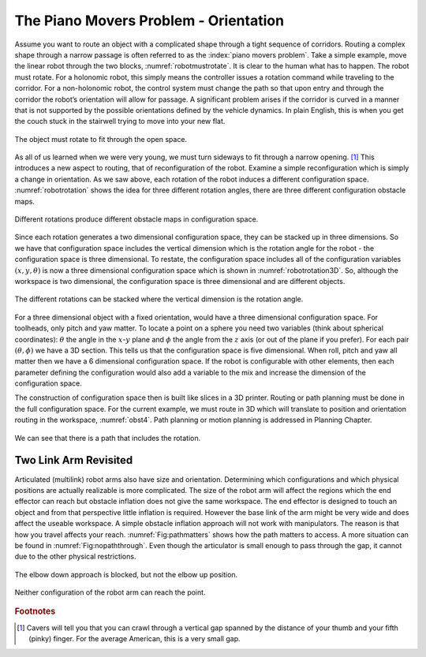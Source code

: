 The Piano Movers Problem - Orientation
--------------------------------------

Assume you want to route an object with a complicated shape through a
tight sequence of corridors. Routing a complex shape through a narrow
passage is often referred to as the :index:`piano movers problem`. Take a simple
example, move the linear robot through the two blocks,
:numref:`robotmustrotate`. It is clear to the
human what has to happen. The robot must rotate. For a holonomic robot,
this simply means the controller issues a rotation command while
traveling to the corridor. For a non-holonomic robot, the control system
must change the path so that upon entry and through the corridor the
robot’s orientation will allow for passage. A significant problem arises
if the corridor is curved in a manner that is not supported by the
possible orientations defined by the vehicle dynamics. In plain English,
this is when you get the couch stuck in the stairwell trying to move
into your new flat.

.. _`robotmustrotate`:
.. figure:: TermsFigures/obst.*
   :width: 40%
   :align: center

   The object must rotate to fit through the open
   space.

As all of us learned when we were very young, we must turn sideways to
fit through a narrow opening. [#f3]_   This introduces a new aspect to
routing, that of reconfiguration of the robot. Examine a simple
reconfiguration which is simply a change in orientation. As we saw
above, each rotation of the robot induces a different configuration
space. :numref:`robotrotation` shows the idea for
three different rotation angles, there are three different configuration
obstacle maps.

.. _`robotrotation`:
.. figure:: TermsFigures/obst2.*
   :width: 70%
   :align: center

   Different rotations produce different obstacle maps in configuration
   space.

Since each rotation generates a two dimensional configuration space,
they can be stacked up in three dimensions. So we have that
configuration space includes the vertical dimension which is the
rotation angle for the robot - the configuration space is three
dimensional. To restate, the configuration space includes all of the
configuration variables :math:`(x,y, \theta)` is now a three dimensional
configuration space which is shown in
:numref:`robotrotation3D`.   So, although the
workspace is two dimensional, the configuration space is three
dimensional and are different objects.

.. _`robotrotation3D`:
.. figure:: TermsFigures/obst3.*
   :width: 70%
   :align: center

   The different rotations can be stacked where the vertical dimension
   is the rotation angle.

For a three dimensional object with a fixed orientation, would have a
three dimensional configuration space. For toolheads, only pitch and yaw
matter. To locate a point on a sphere you need two variables (think
about spherical coordinates): :math:`\theta` the angle in the
:math:`x`-:math:`y` plane and :math:`\phi` the angle from the :math:`z`
axis (or out of the plane if you prefer). For each pair
:math:`(\theta, \phi)` we have a 3D section. This tells us that the
configuration space is five dimensional. When roll, pitch and yaw all
matter then we have a 6 dimensional configuration space. If the robot is
configurable with other elements, then each parameter defining the
configuration would also add a variable to the mix and increase the
dimension of the configuration space.

The construction of configuration space then is built like slices in a
3D printer. Routing or path planning must be done in the full
configuration space. For the current example, we must route in 3D which
will translate to position and orientation routing in the workspace,
:numref:`obst4`. Path planning or motion planning is
addressed in Planning Chapter.

.. _`obst4`:
.. figure:: TermsFigures/obst4.*
   :width: 50%
   :align: center

   We can see that there is a path that includes the rotation.



Two Link Arm Revisited
~~~~~~~~~~~~~~~~~~~~~~~

Articulated (multilink) robot arms also have size and orientation.
Determining which configurations and which physical positions are
actually realizable is more complicated. The size of the robot arm will
affect the regions which the end effector can reach but obstacle
inflation does not give the same workspace. The end effector is designed
to touch an object and from that perspective little inflation is
required. However the base link of the arm might be very wide and does
affect the useable workspace. A simple obstacle inflation approach will
not work with manipulators. The reason is that how you travel affects
your reach.  :numref:`Fig:pathmatters` shows how
the path matters to access. A more situation can be found in
:numref:`Fig:nopaththrough`. Even though the
articulator is small enough to pass through the gap, it cannot due to
the other physical restrictions.

.. _`Fig:pathmatters`:
.. figure:: TermsFigures/pathmatters.*
   :width: 50%
   :align: center

   The elbow down approach is blocked, but not the elbow up position.

.. _`Fig:nopaththrough`:
.. figure:: TermsFigures/nopaththrough.*
   :width: 50%
   :align: center

   Neither configuration of the robot arm can reach the point.

.. rubric::  Footnotes

.. [#f3] Cavers will tell you that you can crawl through a vertical gap spanned by the distance of your thumb and your fifth (pinky) finger.  For the average American, this is a very small gap.
